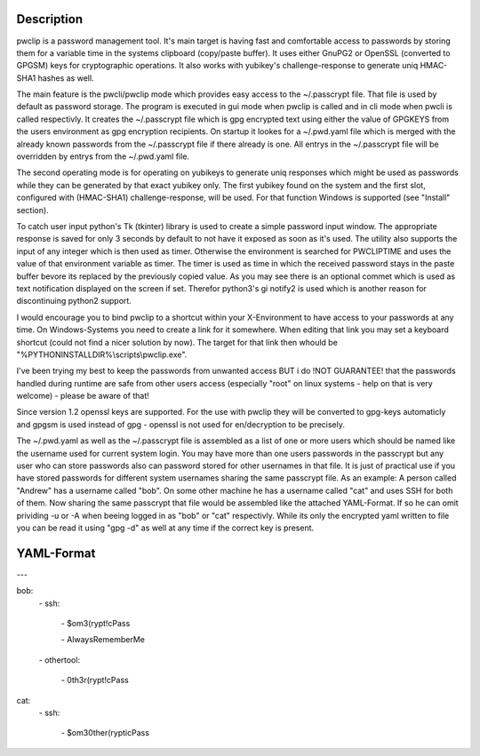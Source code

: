 Description
-----------

pwclip is a password management tool. It's main target is having fast and
comfortable access to passwords by storing them for a variable time in the
systems clipboard (copy/paste buffer). It uses either GnuPG2 or OpenSSL
(converted to GPGSM) keys for cryptographic operations. It also works with
yubikey's challenge-response to generate uniq HMAC-SHA1 hashes as well.

The main feature is the pwcli/pwclip mode which provides easy access to the
~/.passcrypt file. That file is used by default as password storage. The
program is executed in gui mode when pwclip is called and in cli mode when
pwcli is called respectivly. It creates the ~/.passcrypt file which is gpg
encrypted text using either the value of GPGKEYS from the users environment as
gpg encryption recipients. On startup it lookes for a ~/.pwd.yaml file which is
merged with the already known passwords from the ~/.passcrypt file if there
already is one. All entrys in the ~/.passcrypt file will be overridden by
entrys from the ~/.pwd.yaml file.

The second operating mode is for operating on yubikeys to generate uniq
responses which might be used as passwords while they can be generated by that
exact yubikey only. The first yubikey found on the system and the first slot,
configured with (HMAC-SHA1) challenge-response, will be used. For that function
Windows is supported (see "Install" section).

To catch user input python's Tk (tkinter) library is used to create a simple
password input window. The appropriate response is saved for only 3 seconds
by default to not have it exposed as soon as it's used. The utility also
supports the input of any integer which is then used as timer. Otherwise the
environment is searched for PWCLIPTIME and uses the value of that environment
variable as timer. The timer is used as time in which the received password
stays in the paste buffer bevore its replaced by the previously copied value.
As you may see there is an optional commet which is used as text notification
displayed on the screen if set. Therefor python3's gi notify2 is used which is
another reason for discontinuing python2 support.

I would encourage you to bind pwclip to a shortcut within your X-Environment
to have access to your passwords at any time. On Windows-Systems you need to
create a link for it somewhere. When editing that link you may set a keyboard
shortcut (could not find a nicer solution by now). The target for that link
then whould be "%PYTHONINSTALLDIR%\\scripts\\pwclip.exe".

I've been trying my best to keep the passwords from unwanted access BUT i do
!NOT GUARANTEE! that the passwords handled during runtime are safe from other
users access (especially "root" on linux systems - help on that is very
welcome) - please be aware of that!

Since version 1.2 openssl keys are supported. For the use with pwclip they will
be converted to gpg-keys automaticly and gpgsm is used instead of gpg - openssl
is not used for en/decryption to be precisely.

The ~/.pwd.yaml as well as the ~/.passcrypt file is assembled as a list of one
or more users which should be named like the username used for current system
login. You may have more than one users passwords in the passcrypt but any user
who can store passwords also can password stored for other usernames in that
file. It is just of practical use if you have stored passwords for different
system usernames sharing the same passcrypt file.
As an example: A person called "Andrew" has a username called "bob". On some
other machine he has a username called "cat" and uses SSH for both of them.
Now sharing the same passcrypt that file would be assembled like the attached
YAML-Format. If so he can omit prividing -u or -A when beeing logged in as
"bob" or "cat" respectivly. While its only the encrypted yaml written to file
you can be read it using "gpg -d" as well at any time if the correct key is
present.

YAML-Format
-----------

\-\-\-

bob:
    \- ssh:

        \- $om3(rypt!cPass

        \- AlwaysRememberMe

    \- othertool:

        \- 0th3r(rypt!cPass

cat:
    \- ssh:

        \- $om30ther(rypticPass


